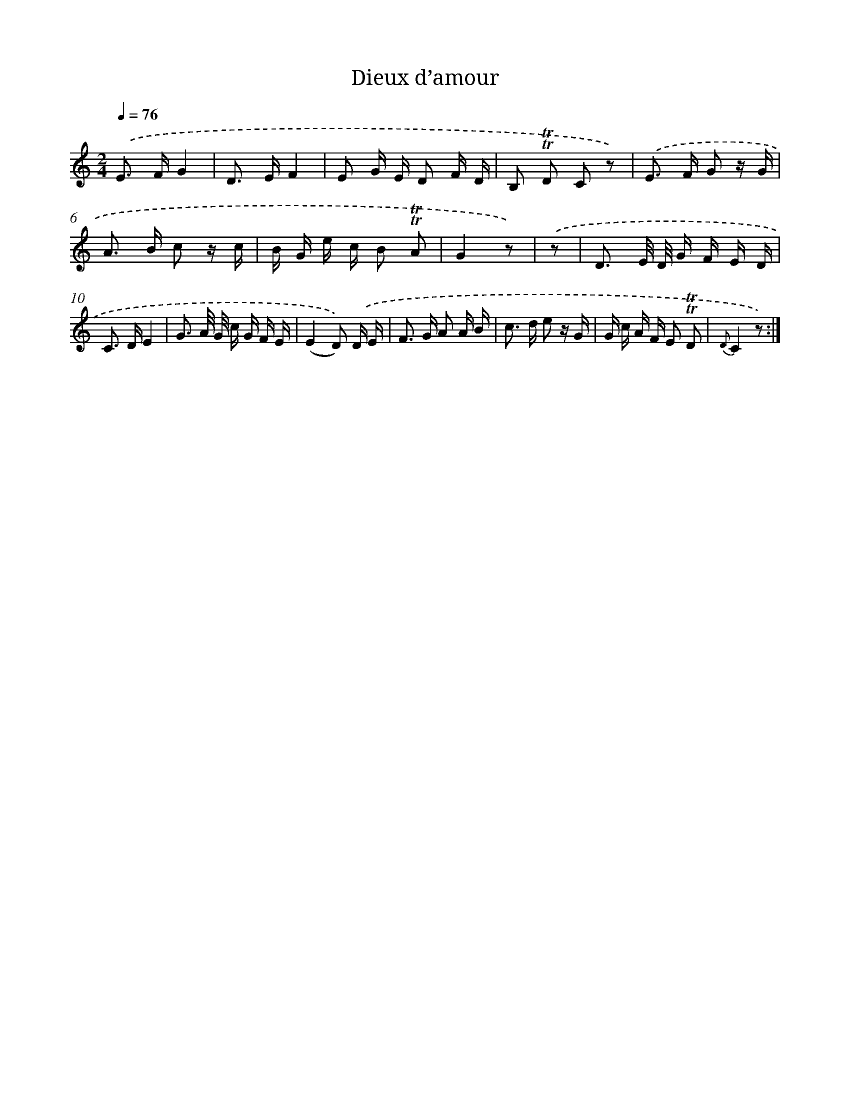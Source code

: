 X: 14652
T: Dieux d’amour
%%abc-version 2.0
%%abcx-abcm2ps-target-version 5.9.1 (29 Sep 2008)
%%abc-creator hum2abc beta
%%abcx-conversion-date 2018/11/01 14:37:46
%%humdrum-veritas 3209422867
%%humdrum-veritas-data 3142421448
%%continueall 1
%%barnumbers 0
L: 1/16
M: 2/4
Q: 1/4=76
K: C clef=treble
.('E2> F2G4 |
D2> E2F4 |
E2 G E D2 F D |
B,2 !trill!!trill!D2 C2 z2) |
.('E2> F2 G2 z G |
A2> B2 c2 z c |
B G e c B2 !trill!!trill!A2 |
G4z2) |
.('z2 [I:setbarnb 9]|
D3 E/ D/ G F E D |
C2> D2E4 |
G3 A/ G/ c G F E |
(E4D2)) .('D E |
F2> G2 A2 A B |
c2> d2 e2 z G |
G c A F E2 !trill!!trill!D2 |
{D}C4z2) :|]
